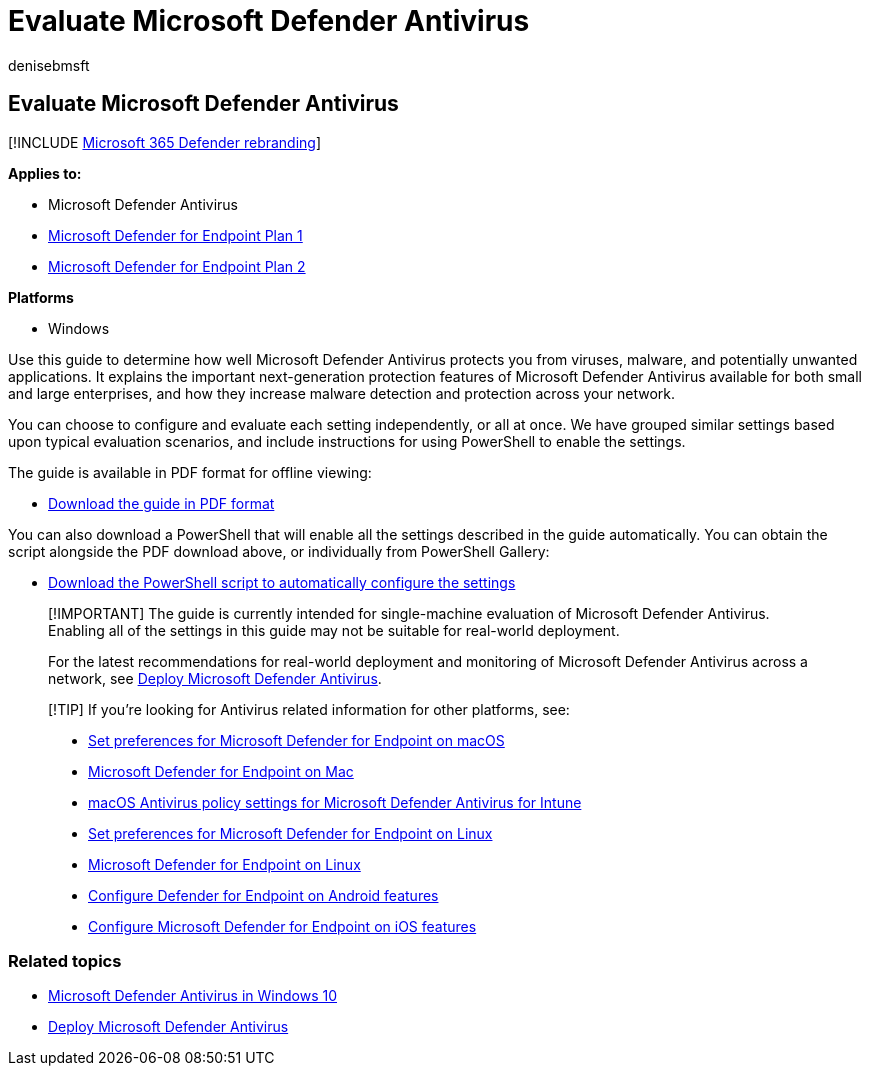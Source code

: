 = Evaluate Microsoft Defender Antivirus
:author: denisebmsft
:description: Businesses of all sizes can use this guide to evaluate and test the protection offered by Microsoft Defender Antivirus in Windows.
:keywords: Microsoft Defender Antivirus, cloud protection, cloud, antimalware, security, defender, evaluate, test, protection, compare, real-time protection
:manager: dansimp
:ms.author: deniseb
:ms.collection: m365-security-compliance
:ms.custom: nextgen
:ms.date: 10/18/2018
:ms.localizationpriority: medium
:ms.mktglfcycl: manage
:ms.reviewer:
:ms.service: microsoft-365-security
:ms.sitesec: library
:ms.subservice: mde
:ms.topic: conceptual
:search.appverid: met150

== Evaluate Microsoft Defender Antivirus

[!INCLUDE xref:../../includes/microsoft-defender.adoc[Microsoft 365 Defender rebranding]]

*Applies to:*

* Microsoft Defender Antivirus
* https://go.microsoft.com/fwlink/?linkid=2154037[Microsoft Defender for Endpoint Plan 1]
* https://go.microsoft.com/fwlink/?linkid=2154037[Microsoft Defender for Endpoint Plan 2]

*Platforms*

* Windows

Use this guide to determine how well Microsoft Defender Antivirus protects you from viruses, malware, and potentially unwanted applications.
It explains the important next-generation protection features of Microsoft Defender Antivirus available for both small and large enterprises, and how they increase malware detection and protection across your network.

You can choose to configure and evaluate each setting independently, or all at once.
We have grouped similar settings based upon typical evaluation scenarios, and include instructions for using PowerShell to enable the settings.

The guide is available in PDF format for offline viewing:

* https://www.microsoft.com/download/details.aspx?id=54795[Download the guide in PDF format]

You can also download a PowerShell that will enable all the settings described in the guide automatically.
You can obtain the script alongside the PDF download above, or individually from PowerShell Gallery:

* https://www.powershellgallery.com/packages/WindowsDefender_InternalEvaluationSettings[Download the PowerShell script to automatically configure the settings]

____
[!IMPORTANT] The guide is currently intended for single-machine evaluation of Microsoft Defender Antivirus.
Enabling all of the settings in this guide may not be suitable for real-world deployment.

For the latest recommendations for real-world deployment and monitoring of Microsoft Defender Antivirus across a network, see xref:deploy-manage-report-microsoft-defender-antivirus.adoc[Deploy Microsoft Defender Antivirus].
____

____
[!TIP] If you're looking for Antivirus related information for other platforms, see:

* xref:mac-preferences.adoc[Set preferences for Microsoft Defender for Endpoint on macOS]
* xref:microsoft-defender-endpoint-mac.adoc[Microsoft Defender for Endpoint on Mac]
* link:/mem/intune/protect/antivirus-microsoft-defender-settings-macos[macOS Antivirus policy settings for Microsoft Defender Antivirus for Intune]
* xref:linux-preferences.adoc[Set preferences for Microsoft Defender for Endpoint on Linux]
* xref:microsoft-defender-endpoint-linux.adoc[Microsoft Defender for Endpoint on Linux]
* xref:android-configure.adoc[Configure Defender for Endpoint on Android features]
* xref:ios-configure-features.adoc[Configure Microsoft Defender for Endpoint on iOS features]
____

=== Related topics

* xref:microsoft-defender-antivirus-in-windows-10.adoc[Microsoft Defender Antivirus in Windows 10]
* xref:deploy-manage-report-microsoft-defender-antivirus.adoc[Deploy Microsoft Defender Antivirus]
